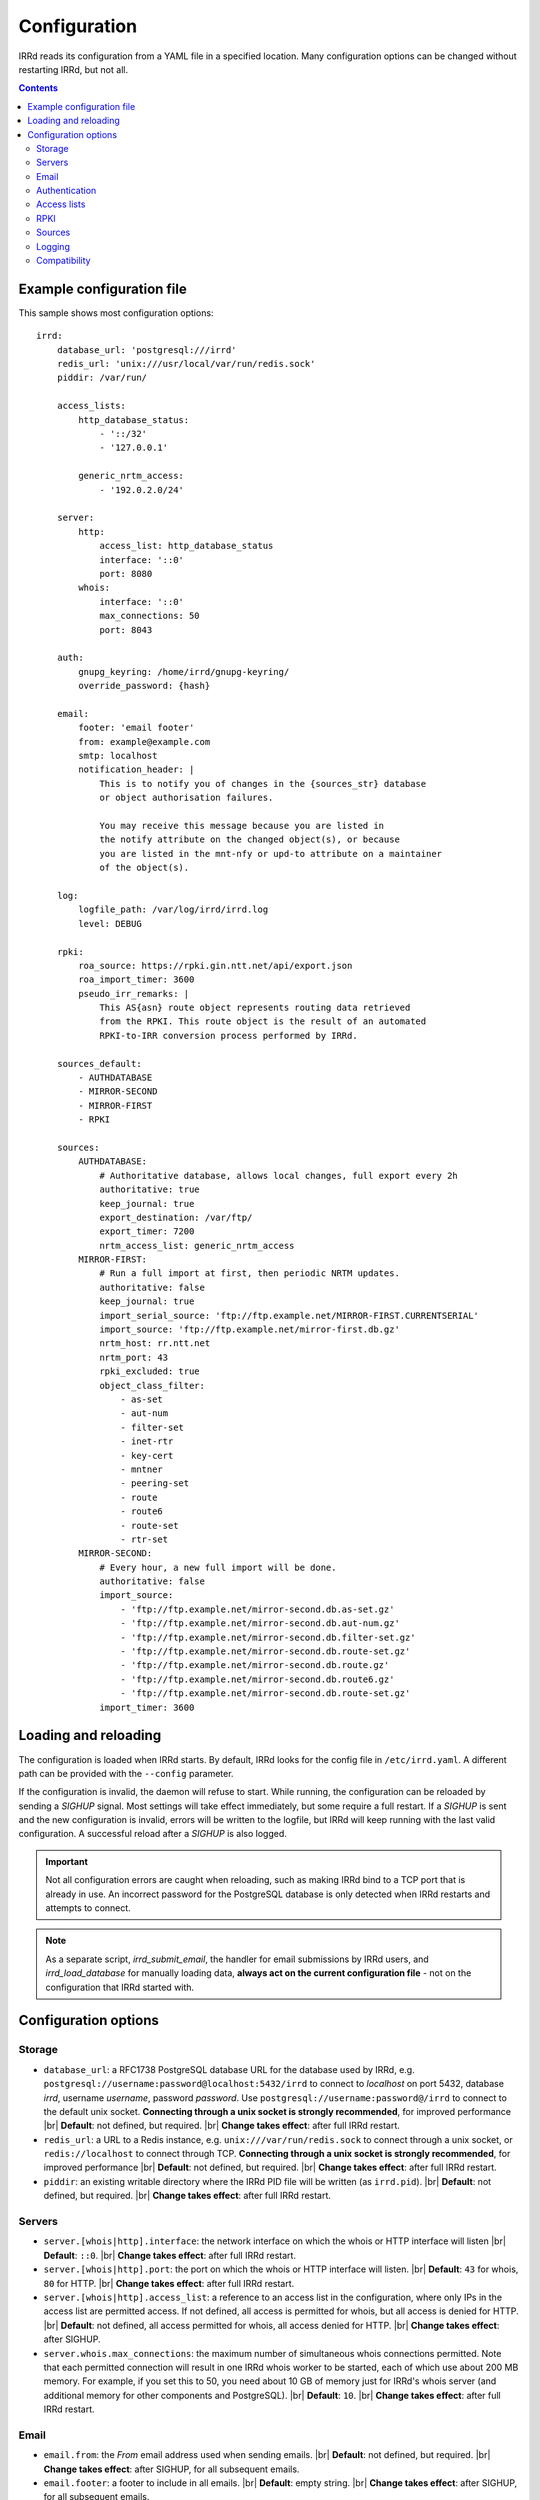.. |br| raw:: html

   <br />

=============
Configuration
=============

IRRd reads its configuration from a YAML file in a specified location. Many
configuration options can be changed without restarting IRRd, but not all.

.. contents:: :backlinks: none

Example configuration file
--------------------------

.. highlight:: yaml
    :linenothreshold: 5

This sample shows most configuration options::

    irrd:
        database_url: 'postgresql:///irrd'
        redis_url: 'unix:///usr/local/var/run/redis.sock'
        piddir: /var/run/

        access_lists:
            http_database_status:
                - '::/32'
                - '127.0.0.1'

            generic_nrtm_access:
                - '192.0.2.0/24'

        server:
            http:
                access_list: http_database_status
                interface: '::0'
                port: 8080
            whois:
                interface: '::0'
                max_connections: 50
                port: 8043

        auth:
            gnupg_keyring: /home/irrd/gnupg-keyring/
            override_password: {hash}

        email:
            footer: 'email footer'
            from: example@example.com
            smtp: localhost
            notification_header: |
                This is to notify you of changes in the {sources_str} database
                or object authorisation failures.

                You may receive this message because you are listed in
                the notify attribute on the changed object(s), or because
                you are listed in the mnt-nfy or upd-to attribute on a maintainer
                of the object(s).

        log:
            logfile_path: /var/log/irrd/irrd.log
            level: DEBUG

        rpki:
            roa_source: https://rpki.gin.ntt.net/api/export.json
            roa_import_timer: 3600
            pseudo_irr_remarks: |
                This AS{asn} route object represents routing data retrieved
                from the RPKI. This route object is the result of an automated
                RPKI-to-IRR conversion process performed by IRRd.

        sources_default:
            - AUTHDATABASE
            - MIRROR-SECOND
            - MIRROR-FIRST
            - RPKI

        sources:
            AUTHDATABASE:
                # Authoritative database, allows local changes, full export every 2h
                authoritative: true
                keep_journal: true
                export_destination: /var/ftp/
                export_timer: 7200
                nrtm_access_list: generic_nrtm_access
            MIRROR-FIRST:
                # Run a full import at first, then periodic NRTM updates.
                authoritative: false
                keep_journal: true
                import_serial_source: 'ftp://ftp.example.net/MIRROR-FIRST.CURRENTSERIAL'
                import_source: 'ftp://ftp.example.net/mirror-first.db.gz'
                nrtm_host: rr.ntt.net
                nrtm_port: 43
                rpki_excluded: true
                object_class_filter:
                    - as-set
                    - aut-num
                    - filter-set
                    - inet-rtr
                    - key-cert
                    - mntner
                    - peering-set
                    - route
                    - route6
                    - route-set
                    - rtr-set
            MIRROR-SECOND:
                # Every hour, a new full import will be done.
                authoritative: false
                import_source:
                    - 'ftp://ftp.example.net/mirror-second.db.as-set.gz'
                    - 'ftp://ftp.example.net/mirror-second.db.aut-num.gz'
                    - 'ftp://ftp.example.net/mirror-second.db.filter-set.gz'
                    - 'ftp://ftp.example.net/mirror-second.db.route-set.gz'
                    - 'ftp://ftp.example.net/mirror-second.db.route.gz'
                    - 'ftp://ftp.example.net/mirror-second.db.route6.gz'
                    - 'ftp://ftp.example.net/mirror-second.db.route-set.gz'
                import_timer: 3600


Loading and reloading
---------------------

The configuration is loaded when IRRd starts. By default, IRRd looks for the
config file in ``/etc/irrd.yaml``.
A different path can be provided with the ``--config`` parameter.

If the configuration is invalid, the daemon will refuse to start.
While running, the configuration can be reloaded by sending a `SIGHUP` signal.
Most settings will take effect immediately, but some require a full restart.
If a `SIGHUP` is sent and the new configuration is invalid, errors will be
written to the logfile, but IRRd will keep running with the last valid
configuration. A successful reload after a `SIGHUP` is also logged.

.. important::

    Not all configuration errors are caught when reloading, such as making IRRd
    bind to a TCP port that is already in use. An incorrect password for the
    PostgreSQL database is only detected when IRRd restarts and attempts
    to connect.

.. note::
    As a separate script, `irrd_submit_email`, the handler for email submissions
    by IRRd users, and `irrd_load_database` for manually loading data,
    **always act on the current configuration file** - not on
    the configuration that IRRd started with.


Configuration options
---------------------

Storage
~~~~~~~
* ``database_url``: a RFC1738 PostgreSQL database URL for the database used by
  IRRd, e.g. ``postgresql://username:password@localhost:5432/irrd`` to connect
  to `localhost` on port 5432, database `irrd`, username `username`,
  password `password`. Use ``postgresql://username:password@/irrd`` to connect
  to the default unix socket.
  **Connecting through a unix socket is strongly recommended**,
  for improved performance
  |br| **Default**: not defined, but required.
  |br| **Change takes effect**: after full IRRd restart.
* ``redis_url``: a URL to a Redis instance, e.g.
  ``unix:///var/run/redis.sock`` to connect through a unix socket, or
  ``redis://localhost`` to connect through TCP.
  **Connecting through a unix socket is strongly recommended**,
  for improved performance
  |br| **Default**: not defined, but required.
  |br| **Change takes effect**: after full IRRd restart.
* ``piddir``: an existing writable directory where the IRRd PID file will
  be written (as ``irrd.pid``).
  |br| **Default**: not defined, but required.
  |br| **Change takes effect**: after full IRRd restart.


Servers
~~~~~~~
* ``server.[whois|http].interface``: the network interface on which the whois or
  HTTP interface will listen
  |br| **Default**: ``::0``.
  |br| **Change takes effect**: after full IRRd restart.
* ``server.[whois|http].port``: the port on which the whois or HTTP interface
  will listen.
  |br| **Default**: ``43`` for whois, ``80`` for HTTP.
  |br| **Change takes effect**: after full IRRd restart.
* ``server.[whois|http].access_list``: a reference to an access list in the
  configuration, where only IPs in the access list are permitted access. If not
  defined, all access is permitted for whois, but all access is denied for HTTP.
  |br| **Default**: not defined, all access permitted for whois, all access
  denied for HTTP.
  |br| **Change takes effect**: after SIGHUP.
* ``server.whois.max_connections``: the maximum number of simultaneous whois
  connections permitted. Note that each permitted connection will result in
  one IRRd whois worker to be started, each of which use about 200 MB memory.
  For example, if you set this to 50, you need about 10 GB of memory just for
  IRRd's whois server
  (and additional memory for other components and PostgreSQL).
  |br| **Default**: ``10``.
  |br| **Change takes effect**: after full IRRd restart.


Email
~~~~~
* ``email.from``: the `From` email address used when sending emails.
  |br| **Default**: not defined, but required.
  |br| **Change takes effect**: after SIGHUP, for all subsequent emails.
* ``email.footer``: a footer to include in all emails.
  |br| **Default**: empty string.
  |br| **Change takes effect**:  after SIGHUP, for all subsequent emails.
* ``email.smtp``: the SMTP server to use for outbound emails.
  |br| **Default**: not defined, but required.
  |br| **Change takes effect**: after SIGHUP, for all subsequent emails.
* ``email.recipient_override``: override the recipient of all emails to
  this email address instead. Useful for testing setups.
  |br| **Default**: not defined, no override
  |br| **Change takes effect**: after SIGHUP, for all subsequent emails.
* ``email.notification_headers``: the header to use when sending notifications
  of (attempted) changes to addresses in `notify`, `mnt-nfy` or `upd-to`
  attributes. The string ``{sources_str}`` will be replaced with the name
  of the source(s) (e.g. ``NTTCOM``) of the relevant objects. When adding
  this to the configuration, use the `|` style to preserve newlines, as
  shown in the example configuration file above.
  |br| **Change takes effect**: after SIGHUP, for all subsequent emails.
  |br| **Default**:
  |br| `This is to notify you of changes in the {sources_str} database`
  |br| `or object authorisation failures.`
  |br|
  |br| `You may receive this message because you are listed in`
  |br| `the notify attribute on the changed object(s), or because`
  |br| `you are listed in the mnt-nfy or upd-to attribute on a maintainer`
  |br| `of the object(s).`


Authentication
~~~~~~~~~~~~~~
* ``auth.override_password``: a salted MD5 hash of the override password,
  which can be used to override any
  authorisation requirements for authoritative databases.
  |br| **Default**: not defined, no override password will be accepted.
  |br| **Change takes effect**: after SIGHUP.
* ``auth.gnupg_keyring``: the full path to the gnupg keyring.
  |br| **Default**: not defined, but required.
  |br| **Change takes effect**: after full IRRd restart.

.. danger::

    IRRd loads keys into the gnupg keyring when `key-cert` objects are
    imported. Their presence in the keyring is then used to validate requested
    changes. Therefore, the keyring referred to by ``auth.gnupg_keyring`` can
    not be simply reset, or PGP authentications may fail.


Access lists
~~~~~~~~~~~~
* ``access_lists.{list_name}``: a list of permitted IPv4 and/or IPv6 addresses
  and/or prefixes, which will be
  permitted access for any service that refers to access list ``{list_name}``.
  IPv4 addresses and/or prefixes should not be IPv6-mapped in the access list.
  |br| **Default**: no lists defined.
  |br| **Change takes effect**: after SIGHUP, for all subsequent requests.


RPKI
~~~~
* ``roa_source``: a URL to a JSON file with ROA exports, in the format
  as produced by the RIPE NCC RPKI validator. When set, this enables the
  :doc:`RPKI-aware mode </admins/rpki>`. To disable RPKI-aware mode,
  set this to ``null``.
  Supports HTTP(s), FTP or local file URLs.
  |br| **Default**: ``https://rpki.gin.ntt.net/api/export.json``
  |br| **Change takes effect**: after SIGHUP. The first RPKI ROA import may
  take several minutes, after which RPKI-aware mode is enabled.
* ``roa_import_timer``: the time in seconds between two attempts to import
  the ROA file from ``roa_source`` and update the RPKI status of all
  qualifying route(6) objects.
  |br| **Default**: ``3600``.
  |br| **Change takes effect**: after SIGHUP.
* ``slurm_source``: a URL to a SLURM (`RFC8416`_) file. When set, the
  ``prefixAssertions`` and ``prefixFilters`` entries in the SLURM file
  are used to filter/amend the data from ``roa_source``.
  See the :ref:`SLURM documentation <rpki-slurm>` for more details.
  Supports HTTP(s), FTP or local file URLs.
  |br| **Default**: undefined, optional
  |br| **Change takes effect**: after SIGHUP, upon next full ROA import.
* ``pseudo_irr_remarks``: the contents of the remarks field for pseudo-IRR
  objects created for each ROA. This can have multiple lines. ``{asn}`` and
  ``{prefix}`` are replaced with the ROA's AS number and prefix, respectively.
  When adding this to the configuration, use the `|` style to preserve newlines, as
  shown in the example configuration file above.
  |br| **Default**::
  |br| `This AS{asn} route object represents routing data retrieved`
  |br| `from the RPKI. This route object is the result of an automated`
  |br| `RPKI-to-IRR conversion process performed by IRRd.`
  |br| **Change takes effect**: after the next ROA import.
* ``notify_invalid_enabled``: whether to send notifications to contacts
  of route(6) objects newly marked RPKI invalid in authoritative sources.
  Set to ``true`` or ``false``. This setting is required if ``rpki.roa_source``
  is set. It is recommended to carefully read the
  :ref:`RPKI notification documentation <rpki-notifications>`, as this may
  sent out notifications to many users.
  **DANGER: care is required with this setting in testing setups**
  **with live data, as it may send bulk emails to real resource contacts, unless**
  **``email.recipient_override`` is also set.**
  |br| **Default**: undefined
  |br| **Change takes effect**: the next time an authoritative route(6)
  object is newly marked RPKI invalid.
* ``notify_invalid_subject``: the subject of the email noted
  in ``notify_invalid_enabled``.
  The string ``{sources_str}`` will be replaced with the name
  of the source(s) (e.g. ``NTTCOM``) of the relevant objects, and
  {object_count} with the number of objects listed in the email.
  |br| **Default**: ``route(6) objects in {sources_str} marked RPKI invalid``
  |br| **Change takes effect**: after the next ROA import.
* ``notify_invalid_header``: the header of the email noted in
  ``notify_invalid_enabled``.
  The string ``{sources_str}`` will be replaced with the name
  of the source(s) (e.g. ``NTTCOM``) of the relevant objects, and
  {object_count} with the number of objects listed in the email. When adding
  this to the configuration, use the `|` style to preserve newlines, as
  shown in the example configuration file above.
  In the notification emails, this is only followed by a list of newly invalid
  objects, so this header should explain why this email is being sent and
  what the list of objects is about.
  |br| **Default**:
  |br| `This is to notify that {object_count} route(6) objects for which you are a`
  |br| `contact have been marked as RPKI invalid. This concerns`
  |br| `objects in the {sources_str} database.`
  |br|
  |br| `You have received this message because your e-mail address is`
  |br| `listed in one or more of the tech-c or admin-c contacts, on`
  |br| `the maintainer(s) for these route objects.`
  |br|
  |br| `The {object_count} route(6) objects listed below have been validated using`
  |br| `RPKI origin validation, and found to be invalid. This means that`
  |br| `these objects are no longer visible on the IRRd instance that`
  |br| `sent this e-mail.`
  |br|
  |br| `This may affect routing filters based on queries to this IRRd`
  |br| `instance. It is also no longer possible to modify these objects.`
  |br|
  |br| `To resolve this situation, create or modify ROA objects that`
  |br| `result in these route(6) being valid, or not_found. If this`
  |br| `happens, the route(6) objects will return to being visible.`
  |br| `You may also delete these objects if they are no longer`
  |br| `relevant.`
  |br| **Change takes effect**: after the next ROA import.


Sources
~~~~~~~
* ``sources_default``: a list of sources that are enabled by default, or when a
  user selects all sources with ``-a``. The order of this list defines the
  search priority as well. It is not required to include all known sources in
  the default selection. If ``rpki.roa_source`` is defined, this may also
  include ``RPKI``, which contains pseudo-IRR objects generated from ROAs.
  |br| **Default**: not defined. All sources are enabled, but results are not
  ordered by source.
  |br| **Change takes effect**: after SIGHUP, for all subsequent queries.
* ``sources.{name}``: settings for a particular source. The name must be
  all-uppercase, start with a letter, and end with a letter or digit. Valid
  characters are letters, digits and dashes. The minimum length is two
  characters. If ``rpki.roa_source`` is defined, ``RPKI`` is a reserved
  source name, as it contains pseudo-IRR objects generated from ROAs.
* ``sources.{name}.authoritative``: a boolean for whether this source is
  authoritative, i.e. changes are allowed to be submitted to this IRRd instance
  through e.g. email updates.
  |br| **Default**: ``false``.
  |br| **Change takes effect**: after SIGHUP, for all subsequent requests.
* ``sources.{name}.keep_journal``: a boolean for whether a local journal is
  retained of changes to objects from this source. This journal can contain
  changes submitted to this IRRd instance, or changes received over NRTM.
  This setting is needed when offering mirroring services for this source.
  Can only be enabled when either ``authoritative`` is enabled, or both
  ``nrtm_host`` and ``import_serial_source`` are configured.
  |br| **Default**: ``false``.
  |br| **Change takes effect**: after SIGHUP, for all subsequent changes.
* ``sources.{name}.nrtm_host``: the hostname or IP to connect to for an NRTM stream.
  |br| **Default**: not defined, no NRTM requests attempted.
  |br| **Change takes effect**: after SIGHUP, at the next NRTM update.
* ``sources.{name}.nrtm_port``: the TCP port to connect to for an NRTM stream.
  |br| **Default**: 43
  |br| **Change takes effect**: after SIGHUP, at the next NRTM update.
* ``sources.{name}.import_source``: the URL or list of URLs where the full
  copies of this source can be retrieved. You can provide a list of URLs for
  sources that offer split files. Supports HTTP(s), FTP or local file URLs.
  Automatic gzip decompression is supported for HTTP(s) and FTP if the
  filename ends in ``.gz``.
  |br| **Default**: not defined, no imports attempted.
  |br| **Change takes effect**: after SIGHUP, at the next full import. This
  will only occur if this source is forced to reload, i.e. changing this URL
  will not cause a new full import by itself in sources that use NRTM.
  For sources that do not use NRTM, every mirror update is a full import.
* ``sources.{name}.import_serial_source``: the URL where the file with serial
  belonging to the ``import_source`` can be retrieved. Supports HTTP(s), FTP or
  local file URLs, in ``file://<path>`` format.
  |br| **Default**: not defined, no imports attempted.
  |br| **Change takes effect**: see ``import_source``.
* ``sources.{name}.import_timer``: the time between two attempts to retrieve
  updates from a mirrored source, either by full import or NRTM. This is
  particularly significant for sources that do not offer an NRTM stream, as
  they will instead run a full import every time this timer expires. The
  default is rather frequent for sources that work exclusively with periodic
  full imports. The minimum effective time is 15 seconds, and this is also
  the granularity of the timer.
  |br| **Default**: ``300``.
  |br| **Change takes effect**: after SIGHUP.
* ``sources.{name}.object_class_filter``: a list of object classes that will
  be mirrored. Objects of other RPSL object classes will be ignored immediately
  when encountered in full imports or NRTM streams. Without a filter, all
  objects are mirrored.
  |br| **Default**: no filter, all known object classes permitted.
  |br| **Change takes effect**: after SIGHUP, at the next NRTM update or full import.
* ``sources.{name}.export_destination``: a path to save full exports, including
  a serial file, of this source. The data is initially written to a temporary
  file, and then moved to the destination path. The export of RPSL data is always
  gzipped. If there is no serial information available (i.e. the journal is
  empty) no serial file is produced. If the database is entirely empty, an error
  is logged and no files are exported. This directory needs to exist already,
  IRRd will not create it. File permissions are always set to ``644``.
  |br| **Default**: not defined, no exports made.
  |br| **Change takes effect**: after SIGHUP, at the next ``export_timer``.
* ``sources.{name}.export_timer``: the time between two full exports of all
  data for this source. The minimum effective time is 15 seconds, and this is
  also the granularity of the timer.
  |br| **Default**: ``3600``.
  |br| **Change takes effect**: after SIGHUP
* ``sources.{name}.nrtm_access_list``: a reference to an access list in the
  configuration, where only IPs in the access list are permitted access to the
  NRTM stream for this particular source (``-g`` queries).
  |br| **Default**: not defined, all access denied.
  |br| **Change takes effect**: after SIGHUP, upon next request.
* ``sources.{name}.strict_import_keycert_objects``: a setting used when
  migrating authoritative data that may contain `key-cert` objects.
  See the :doc:`deployment guide </admins/deployment>` for more information.
  |br| **Default**: false
  |br| **Change takes effect**: after SIGHUP, upon next request.
* ``sources.{name}.rpki_excluded``: disable RPKI validation for this source.
  If set to ``true``, all objects will be considered not_found for their
  RPKI status.
  |br| **Default**: false, RPKI validation enabled.
  |br| **Change takes effect**: after SIGHUP, upon next full ROA import.


For more detail on mirroring other sources, and providing mirroring services
to others, see the :doc:`mirroring documentation </users/mirroring>`.

.. caution::

    **Journal-keeping is the only full object history that is kept of the
    database, and is therefore strongly recommended to enable on
    authoritative databases to be able to reconstruct history.**

    Journal-keeping for NRTM streams is dependent on providing a single
    uninterrupted stream of updates. This stream is only kept while
    ``keep_journal`` is enabled. Disabling it while mirrors are dependent on it,
    even briefly, will cause the databases to go out of sync silently until
    the mirror runs a new full import.

.. note::

    Source names are case sensitive and must be an exact match to
    ``sources_default``, and the source attribute value in any objects imported
    from files or NRTM. E.g. if ``sources.EXAMPLE`` is defined, and
    ``sources_default`` contains ``example``, this is a configuration error.
    If an object is encountered with ``source: EXAMPLe``, it is rejected and an
    error is logged.

.. note::

    New sources added are detected after a SIGHUP. However, when adding a large
    amount of new sources, restarting IRRd is recommended. An internal pool of
    database connections is based, among other things, on the number of sources,
    and this pool size is only updated on restart. For adding one or two
    sources, the impact is insignificant and a restart is not required.


Logging
~~~~~~~
* ``log.logfile_path``: the full path where the logfile will be written. IRRd
  will attempt to create the file if it does not exist. If the file is removed,
  e.g. by a log rotation process, IRRd will create a new file in the same
  location, and continue writing to the new file. Timestamps in logs are always
  in UTC, regardless of local machine timezone.
  |br| **Default**: not defined, logs will be sent to the console.
  |br| **Change takes effect**: after full IRRd restart.
* ``log.level``: the loglevel, one of `DEBUG`, `INFO`, `WARNING`, `ERROR`,
  `CRITICAL`. The recommended level is `INFO`.
  |br| **Default**: ``INFO``.
  |br| **Change takes effect**: after SIGHUP.

Compatibility
~~~~~~~~~~~~~
* ``compatibility.ipv4_only_route_set_members``: if set to ``true``, ``!i``
  queries will not return IPv6 prefixes. This option can be used for limited
  compatibility with IRRd version 2. Enabling this setting may have a
  performance impact on very large responses.
  |br| **Default**: ``false``, IPv6 members included
  |br| **Change takes effect**: after SIGHUP, for all subsequent queries.

.. _RFC8416: https://tools.ietf.org/html/rfc8416
